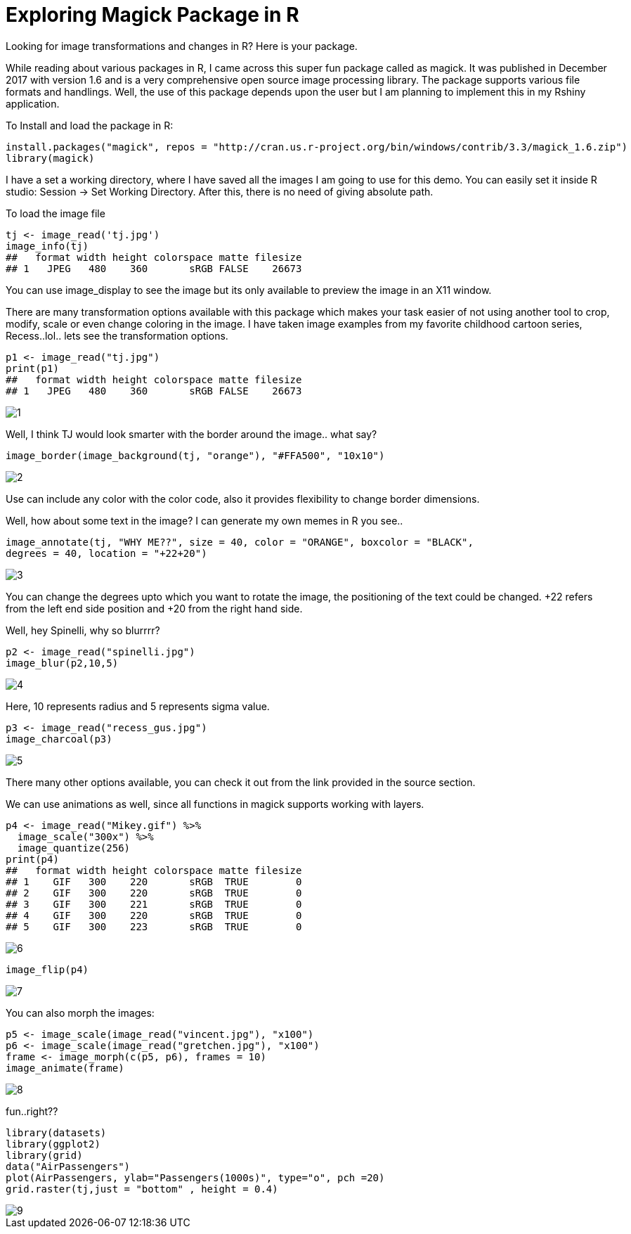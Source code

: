 = Exploring Magick Package in R
:hp-tags: magick

Looking for image transformations and changes in R? Here is your package.

While reading about various packages in R, I came across this super fun package called as magick. It was published in December 2017 with version 1.6 and is a very comprehensive open source image processing library. The package supports various file formats and handlings. Well, the use of this package depends upon the user but I am planning to implement this in my Rshiny application.

To Install and load the package in R:

----
install.packages("magick", repos = "http://cran.us.r-project.org/bin/windows/contrib/3.3/magick_1.6.zip")
library(magick)
----
I have a set a working directory, where I have saved all the images I am going to use for this demo. You can easily set it inside R studio: Session -> Set Working Directory. After this, there is no need of giving absolute path.

To load the image file
----
tj <- image_read('tj.jpg')
image_info(tj)
##   format width height colorspace matte filesize
## 1   JPEG   480    360       sRGB FALSE    26673
----


You can use image_display to see the image but its only available to preview the image in an X11 window.

There are many transformation options available with this package which makes your task easier of not using another tool to crop, modify, scale or even change coloring in the image. I have taken image examples from my favorite childhood cartoon series, Recess..lol.. lets see the transformation options.
----
p1 <- image_read("tj.jpg")
print(p1)
##   format width height colorspace matte filesize
## 1   JPEG   480    360       sRGB FALSE    26673
----
image::https://raw.githubusercontent.com/saumyashukla2611/saumyashukla2611.github.io/master/images/1.PNG[]


Well, I think TJ would look smarter with the border around the image.. what say?
----
image_border(image_background(tj, "orange"), "#FFA500", "10x10")
----
image::https://raw.githubusercontent.com/saumyashukla2611/saumyashukla2611.github.io/master/images/2.PNG[]


Use can include any color with the color code, also it provides flexibility to change border dimensions.

Well, how about some text in the image? I can generate my own memes in R you see..
----
image_annotate(tj, "WHY ME??", size = 40, color = "ORANGE", boxcolor = "BLACK",
degrees = 40, location = "+22+20")
----
image::https://raw.githubusercontent.com/saumyashukla2611/saumyashukla2611.github.io/master/images/3.PNG[]
  

You can change the degrees upto which you want to rotate the image, the positioning of the text could be changed. +22 refers from the left end side position and +20 from the right hand side.

Well, hey Spinelli, why so blurrrr?
----
p2 <- image_read("spinelli.jpg")
image_blur(p2,10,5)
----
image::https://raw.githubusercontent.com/saumyashukla2611/saumyashukla2611.github.io/master/images/4.PNG[]

Here, 10 represents radius and 5 represents sigma value.
----
p3 <- image_read("recess_gus.jpg")
image_charcoal(p3)
----
image::https://raw.githubusercontent.com/saumyashukla2611/saumyashukla2611.github.io/master/images/5.PNG[]

There many other options available, you can check it out from the link provided in the source section.

We can use animations as well, since all functions in magick supports working with layers.
----
p4 <- image_read("Mikey.gif") %>%
  image_scale("300x") %>%
  image_quantize(256)
print(p4)
##   format width height colorspace matte filesize
## 1    GIF   300    220       sRGB  TRUE        0
## 2    GIF   300    220       sRGB  TRUE        0
## 3    GIF   300    221       sRGB  TRUE        0
## 4    GIF   300    220       sRGB  TRUE        0
## 5    GIF   300    223       sRGB  TRUE        0
----
image::https://raw.githubusercontent.com/saumyashukla2611/saumyashukla2611.github.io/master/images/6.gif[]
----
image_flip(p4)
----
image::https://raw.githubusercontent.com/saumyashukla2611/saumyashukla2611.github.io/master/images/7.gif[]

You can also morph the images:
----
p5 <- image_scale(image_read("vincent.jpg"), "x100")
p6 <- image_scale(image_read("gretchen.jpg"), "x100")
frame <- image_morph(c(p5, p6), frames = 10)
image_animate(frame)
----
image::https://raw.githubusercontent.com/saumyashukla2611/saumyashukla2611.github.io/master/images/8.gif[]

fun..right??
----
library(datasets)
library(ggplot2)
library(grid)
data("AirPassengers")
plot(AirPassengers, ylab="Passengers(1000s)", type="o", pch =20)
grid.raster(tj,just = "bottom" , height = 0.4)
----
image::https://raw.githubusercontent.com/saumyashukla2611/saumyashukla2611.github.io/master/images/9.png[]

